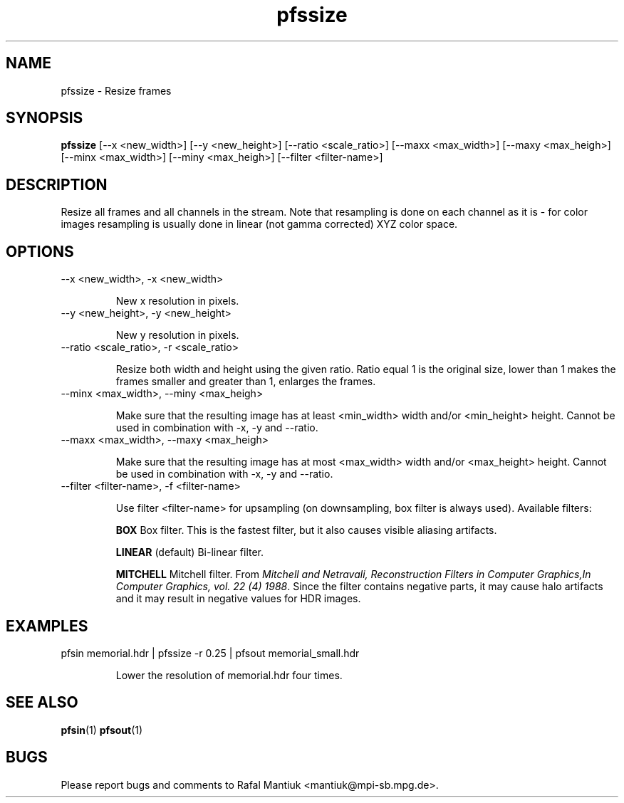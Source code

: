 .TH "pfssize" 1
.SH NAME
pfssize \- Resize frames
.SH SYNOPSIS
.B pfssize
[--x <new_width>] [--y <new_height>] [--ratio <scale_ratio>] [--maxx <max_width>] [--maxy <max_heigh>] [--minx <max_width>] [--miny <max_heigh>] [--filter <filter-name>]
.SH DESCRIPTION
Resize all frames and all channels in the stream. Note that resampling
is done on each channel as it is - for color images resampling is
usually done in linear (not gamma corrected) XYZ color space.
.SH OPTIONS
.TP
--x <new_width>, -x <new_width>

New x resolution in pixels.

.TP
--y <new_height>, -y <new_height>

New y resolution in pixels.

.TP
--ratio <scale_ratio>, -r <scale_ratio>

Resize both width and height using the given ratio. Ratio equal 1 is the original
size, lower than 1 makes the frames smaller and greater than 1,
enlarges the frames.

.TP
--minx <max_width>, --miny <max_heigh>

Make sure that the resulting image has at least <min_width> width
and/or <min_height> height. Cannot be used in combination with -x, -y
and --ratio.

.TP
--maxx <max_width>, --maxy <max_heigh>

Make sure that the resulting image has at most <max_width> width
and/or <max_height> height. Cannot be used in combination with -x, -y
and --ratio.

.TP
--filter <filter-name>, -f <filter-name>

Use filter <filter-name> for upsampling (on downsampling, box filter
is always used). Available filters:

.B BOX
Box filter. This is the fastest filter, but it also causes
visible aliasing artifacts.

.B LINEAR
(default) Bi-linear filter.

.B MITCHELL
Mitchell filter. From \fIMitchell and Netravali, Reconstruction
Filters in Computer Graphics,In Computer Graphics, vol. 22 (4)
1988\fR. Since the filter contains negative parts, it may cause halo
artifacts and it may result in negative values for HDR images.


.SH EXAMPLES
.TP
pfsin memorial.hdr | pfssize -r 0.25 | pfsout memorial_small.hdr

Lower the resolution of memorial.hdr four times.

.SH "SEE ALSO"
.BR pfsin (1)
.BR pfsout (1)
.SH BUGS
Please report bugs and comments to Rafal Mantiuk
<mantiuk@mpi-sb.mpg.de>.
